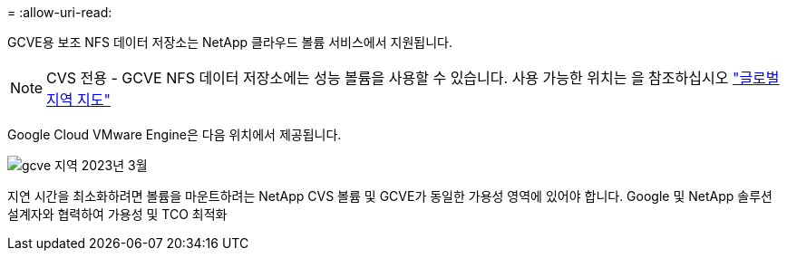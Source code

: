 = 
:allow-uri-read: 


GCVE용 보조 NFS 데이터 저장소는 NetApp 클라우드 볼륨 서비스에서 지원됩니다.


NOTE: CVS 전용 - GCVE NFS 데이터 저장소에는 성능 볼륨을 사용할 수 있습니다.
사용 가능한 위치는 을 참조하십시오 link:https://bluexp.netapp.com/cloud-volumes-global-regions#cvsGc["글로벌 지역 지도"]

Google Cloud VMware Engine은 다음 위치에서 제공됩니다.

image::gcve_regions_Mar2023.png[gcve 지역 2023년 3월]

지연 시간을 최소화하려면 볼륨을 마운트하려는 NetApp CVS 볼륨 및 GCVE가 동일한 가용성 영역에 있어야 합니다. Google 및 NetApp 솔루션 설계자와 협력하여 가용성 및 TCO 최적화
